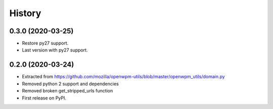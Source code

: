 =======
History
=======

0.3.0 (2020-03-25)
-----------------

* Restore py27 support.
* Last version with py27 support.


0.2.0 (2020-03-24)
------------------

* Extracted from https://github.com/mozilla/openwpm-utils/blob/master/openwpm_utils/domain.py
* Removed python 2 support and dependencies
* Removed broken get_stripped_urls function
* First release on PyPI.
